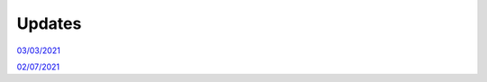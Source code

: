Updates
=======

`03/03/2021`_

`02/07/2021`_

.. _03/03/2021: _static/update.html

.. _02/07/2021: _static/p_static.html
